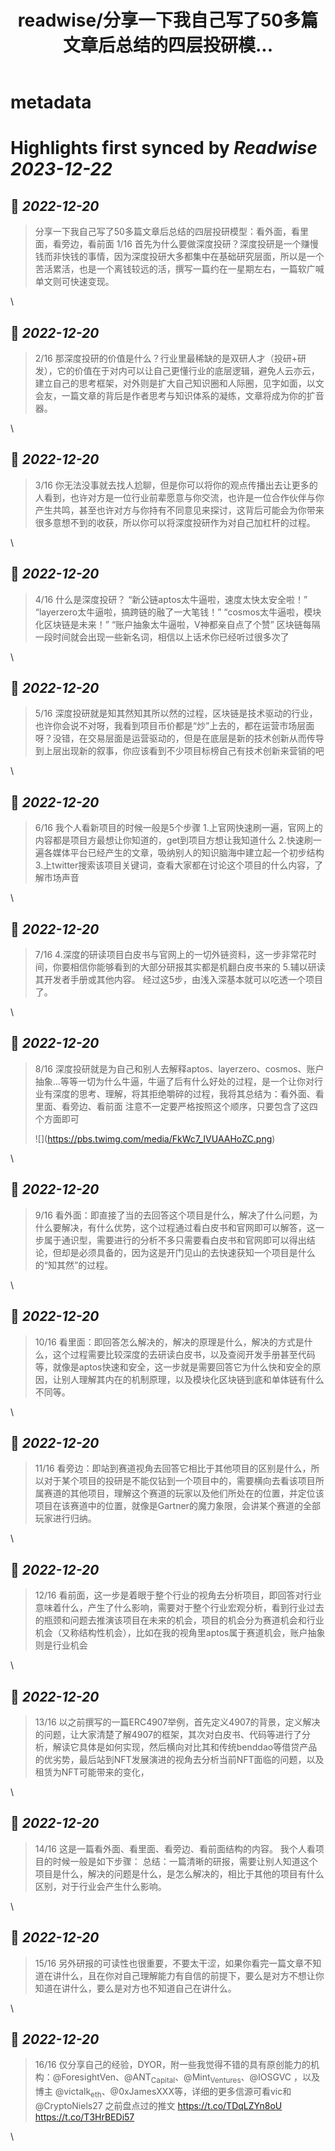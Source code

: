 :PROPERTIES:
:title: readwise/分享一下我自己写了50多篇文章后总结的四层投研模...
:END:


* metadata
:PROPERTIES:
:author: [[jason_chen998 on Twitter]]
:full-title: "分享一下我自己写了50多篇文章后总结的四层投研模..."
:category: [[tweets]]
:url: https://twitter.com/jason_chen998/status/1604871090727137281
:image-url: https://pbs.twimg.com/profile_images/1653068718321336321/grq9EkXA.jpg
:END:

* Highlights first synced by [[Readwise]] [[2023-12-22]]
** 📌 [[2022-12-20]]
#+BEGIN_QUOTE
分享一下我自己写了50多篇文章后总结的四层投研模型：看外面，看里面，看旁边，看前面
1/16 首先为什么要做深度投研？深度投研是一个赚慢钱而非快钱的事情，因为深度投研大多都集中在基础研究层面，所以是一个苦活累活，也是一个离钱较远的活，撰写一篇约在一星期左右，一篇软广喊单文则可快速变现。 
#+END_QUOTE\
** 📌 [[2022-12-20]]
#+BEGIN_QUOTE
2/16 那深度投研的价值是什么？行业里最稀缺的是双研人才（投研+研发），它的价值在于对内可以让自己更懂行业的底层逻辑，避免人云亦云，建立自己的思考框架，对外则是扩大自己知识圈和人际圈，见字如面，以文会友，一篇文章的背后是作者思考与知识体系的凝练，文章将成为你的扩音器。 
#+END_QUOTE\
** 📌 [[2022-12-20]]
#+BEGIN_QUOTE
3/16 你无法没事就去找人尬聊，但是你可以将你的观点传播出去让更多的人看到，也许对方是一位行业前辈愿意与你交流，也许是一位合作伙伴与你产生共鸣，甚至也许对方与你持有不同意见来探讨，这背后可能会为你带来很多意想不到的收获，所以你可以将深度投研作为对自己加杠杆的过程。 
#+END_QUOTE\
** 📌 [[2022-12-20]]
#+BEGIN_QUOTE
4/16 什么是深度投研？
“新公链aptos太牛逼啦，速度太快太安全啦！”
“layerzero太牛逼啦，搞跨链的融了一大笔钱！”
“cosmos太牛逼啦，模块化区块链是未来！”
“账户抽象太牛逼啦，V神都亲自点了个赞”
区块链每隔一段时间就会出现一些新名词，相信以上话术你已经听过很多次了 
#+END_QUOTE\
** 📌 [[2022-12-20]]
#+BEGIN_QUOTE
5/16 深度投研就是知其然知其所以然的过程，区块链是技术驱动的行业，也许你会说不对呀，我看到项目币价都是“炒”上去的，都在运营市场层面呀？没错，在交易层面是运营驱动的，但是在底层是新的技术创新从而传导到上层出现新的叙事，你应该看到不少项目标榜自己有技术创新来营销的吧 
#+END_QUOTE\
** 📌 [[2022-12-20]]
#+BEGIN_QUOTE
6/16 我个人看新项目的时候一般是5个步骤
1.上官网快速刷一遍，官网上的内容都是项目方最想让你知道的，get到项目方想让我知道什么
2.快速刷一遍各媒体平台已经产生的文章，吸纳别人的知识脑海中建立起一个初步结构
3.上twitter搜索该项目关键词，查看大家都在讨论这个项目的什么内容，了解市场声音 
#+END_QUOTE\
** 📌 [[2022-12-20]]
#+BEGIN_QUOTE
7/16 4.深度的研读项目白皮书与官网上的一切外链资料，这一步非常花时间，你要相信你能够看到的大部分研报其实都是机翻白皮书来的
5.辅以研读其开发者手册或其他内容。
经过这5步，由浅入深基本就可以吃透一个项目了。 
#+END_QUOTE\
** 📌 [[2022-12-20]]
#+BEGIN_QUOTE
8/16 深度投研就是为自己和别人去解释aptos、layerzero、cosmos、账户抽象...等等一切为什么牛逼，牛逼了后有什么好处的过程，是一个让你对行业有深度的思考、理解，将其拒绝嚼碎的过程，我将其总结为：看外面、看里面、看旁边、看前面
注意不一定要严格按照这个顺序，只要包含了这四个方面即可 

![](https://pbs.twimg.com/media/FkWc7_IVUAAHoZC.png) 
#+END_QUOTE\
** 📌 [[2022-12-20]]
#+BEGIN_QUOTE
9/16 看外面：即直接了当的去回答这个项目是什么，解决了什么问题，为什么要解决，有什么优势，这个过程通过看白皮书和官网即可以解答，这一步属于通识型，需要进行的分析不多只需要看白皮书和官网即可以得出结论，但却是必须具备的，因为这是开门见山的去快速获知一个项目是什么的“知其然”的过程。 
#+END_QUOTE\
** 📌 [[2022-12-20]]
#+BEGIN_QUOTE
10/16 看里面：即回答怎么解决的，解决的原理是什么，解决的方式是什么，这个过程需要比较深度的去研读白皮书，以及查阅开发手册甚至代码等，就像是aptos快速和安全，这一步就是需要回答它为什么快和安全的原因，让别人理解其内在的机制原理，以及模块化区块链到底和单体链有什么不同等。 
#+END_QUOTE\
** 📌 [[2022-12-20]]
#+BEGIN_QUOTE
11/16 看旁边：即站到赛道视角去回答它相比于其他项目的区别是什么，所以对于某个项目的投研是不能仅钻到一个项目中的，需要横向去看该项目所属赛道的其他项目，理解这个赛道的玩家以及他们所处在的位置，并定位该项目在该赛道中的位置，就像是Gartner的魔力象限，会讲某个赛道的全部玩家进行归纳。 
#+END_QUOTE\
** 📌 [[2022-12-20]]
#+BEGIN_QUOTE
12/16 看前面，这一步是着眼于整个行业的视角去分析项目，即回答对行业意味着什么，产生了什么影响，需要对于整个行业宏观分析，看到行业过去的瓶颈和问题去推演该项目在未来的机会，项目的机会分为赛道机会和行业机会（又称结构性机会），比如在我的视角里aptos属于赛道机会，账户抽象则是行业机会 
#+END_QUOTE\
** 📌 [[2022-12-20]]
#+BEGIN_QUOTE
13/16 以之前撰写的一篇ERC4907举例，首先定义4907的背景，定义解决的问题，让大家清楚了解4907的框架，其次对白皮书、代码等进行了分析，解读它具体是如何实现，然后横向对比其和传统benddao等借贷产品的优劣势，最后站到NFT发展演进的视角去分析当前NFT面临的问题，以及租赁为NFT可能带来的变化， 
#+END_QUOTE\
** 📌 [[2022-12-20]]
#+BEGIN_QUOTE
14/16 这是一篇看外面、看里面、看旁边、看前面结构的内容。
我个人看项目的时候一般是如下步骤：
总结：一篇清晰的研报，需要让别人知道这个项目是什么，解决的问题是什么，是怎么解决的，相比于其他的项目有什么区别，对于行业会产生什么影响。 
#+END_QUOTE\
** 📌 [[2022-12-20]]
#+BEGIN_QUOTE
15/16 另外研报的可读性也很重要，不要太干涩，如果你看完一篇文章不知道在讲什么，且在你对自己理解能力有自信的前提下，要么是对方不想让你知道在讲什么，要么是对方也不知道自己在讲什么。 
#+END_QUOTE\
** 📌 [[2022-12-20]]
#+BEGIN_QUOTE
16/16 仅分享自己的经验，DYOR，附一些我觉得不错的具有原创能力的机构：@ForesightVen、@ANT_Capital、@Mint_Ventures、@IOSGVC ，以及博主 @victalk_eth、@0xJamesXXX等，详细的更多信源可看vic和@CryptoNiels27 之前盘点过的推文
https://t.co/TDqLZYn8oU
https://t.co/T3HrBEDi57 
#+END_QUOTE\